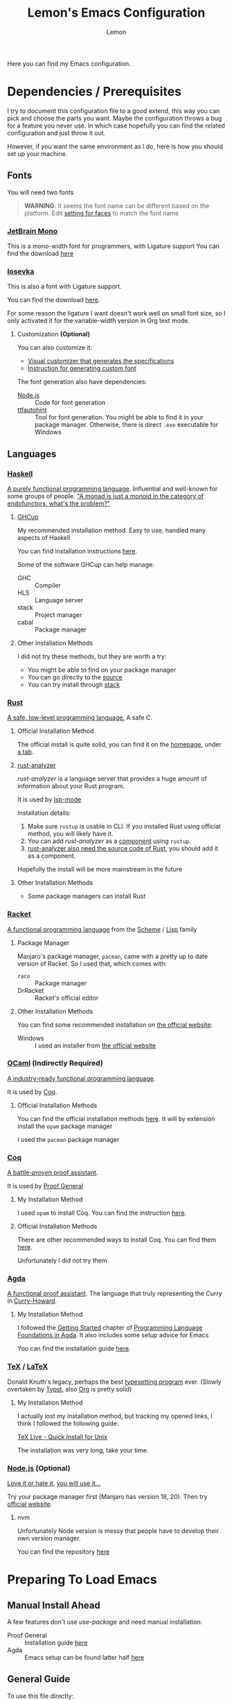 #+TITLE: Lemon's Emacs Configuration
#+AUTHOR: Lemon
#+STARTUP: content

Here you can find my Emacs configuration.

* Dependencies / Prerequisites
I try to document this configuration file to a good extend,
this way you can pick and choose the parts you want.
Maybe the configuration throws a bug for a feature you never use.
In which case hopefully you can find the related configuration and just throw it out.

However, if you want the same environment as I do, here is how you should set up your machine.

** Fonts
:PROPERTIES:
:CUSTOM_ID: dependency-fonts
:END:
You will need two fonts

#+begin_quote
*WARNING*:
It seems the font name can be different based on the platform.
Edit [[#emacs-faces][setting for faces]] to match the font name
#+end_quote

*** [[https://www.jetbrains.com/lp/mono/][JetBrain Mono]]
This is a mono-width font for programmers, with Ligature support
You can find the download [[https://www.jetbrains.com/lp/mono/][here]]

*** [[https://typeof.net/Iosevka/][Iosevka]]
This is also a font with Ligature support.

You can find the download [[https://typeof.net/Iosevka/][here]].

For some reason the ligature I want doesn't work well on small font size,
so I only activated it for the variable-width version in Org text mode.

**** Customization *(Optional)*

You can also customize it:
- [[https://typeof.net/Iosevka/customizer][Visual customizer that generates the specifications]]
- [[https://github.com/be5invis/Iosevka/blob/main/doc/custom-build.md][Instruction for generating custom font]]

The font generation also have dependencies:
- [[#dependency-nodejs][Node.js]] :: Code for font generation
- [[https://freetype.org/ttfautohint/#download][ttfautohint]] :: Tool for font generation. You might be able to find it in your package manager. Otherwise, there is direct ~.exe~ executable for Windows

** Languages

*** [[https://www.haskell.org/][Haskell]]
:PROPERTIES:
:CUSTOM_ID: dependency-haskell
:END:
[[https://en.wikipedia.org/wiki/Haskell][A purely functional programming language]].
Influential and well-known for some groups of people.
[[http://james-iry.blogspot.com/2009/05/brief-incomplete-and-mostly-wrong.html]["A monad is just a monoid in the category of endofunctors, what's the problem?"]]

**** [[https://www.haskell.org/ghcup/][GHCup]]
My recommended installation method.
Easy to use, handled many aspects of Haskell

You can find installation instructions [[https://www.haskell.org/ghcup/][here]].

Some of the software GHCup can help manage:
- GHC :: Compiler
- HLS :: Language server
- stack :: Project manager
- cabal :: Package manager

**** Other Installation Methods
I did not try these methods, but they are worth a try:
- You might be able to find on your package manager
- You can go directly to the [[https://www.haskell.org/ghc/download.html][source]]
- You can try install through [[https://docs.haskellstack.org/en/stable/][stack]]

*** [[https://www.rust-lang.org/][Rust]]
[[https://en.wikipedia.org/wiki/Rust_(programming_language)][A safe, low-level programming language.]]
A safe C.

**** Official Installation Method
The official install is quite solid, you can find it on the [[https://www.rust-lang.org/][homepage]], under [[https://www.rust-lang.org/tools/install][a tab]].

**** [[https://rust-analyzer.github.io/][rust-analyzer]]
/rust-analyzer/ is a language server that provides a huge amount of information about your Rust program.

It is used by [[#emacs-lsp-mode][lsp-mode]]

Installation details:
1. Make sure ~rustup~ is usable in CLI. If you installed Rust using official method, you will likely have it.
2. You can add /rust-analyzer/ as a [[https://rust-lang.github.io/rustup/concepts/components.html][component]] using ~rustup~.
3. [[https://rust-analyzer.github.io/manual.html#installation][rust-analyzer also need the source code of Rust]], you should add it as a component.

Hopefully the install will be more mainstream in the future

**** Other Installation Methods
- Some package managers can install Rust
  
*** [[https://racket-lang.org/][Racket]]
[[https://en.wikipedia.org/wiki/Racket_(programming_language)][A functional programming language]] from the [[https://en.wikipedia.org/wiki/Scheme_(programming_language)][Scheme]] / [[https://en.wikipedia.org/wiki/Lisp_(programming_language)][Lisp]] family

**** Package Manager
Manjaro's package manager, ~pacman~, came with a pretty up to date version of Racket.
So I used that, which comes with:
- ~raco~ :: Package manager
- DrRacket  :: Racket's official editor
  
**** Other Installation Methods
You can find some recommended installation on [[https://racket-lang.org/][the official website]]:
- Windows :: I used an installer from [[https://download.racket-lang.org/][the official website]]
  
*** [[https://ocaml.org/][OCaml]] *(Indirectly Required)*
:PROPERTIES:
:CUSTOM_ID: dependency-ocaml
:END:
[[https://en.wikipedia.org/wiki/OCaml][A industry-ready functional programming language]].

It is used by [[#dependency-coq][Coq]].

**** Official Installation Methods
You can find the official installation methods [[https://ocaml.org/docs/installing-ocaml][here]].
It will by extension install the ~opam~ package manager

I used the ~pacman~ package manager

*** [[https://coq.inria.fr/][Coq]]
:PROPERTIES:
:CUSTOM_ID: dependency-coq
:END:
[[https://en.wikipedia.org/wiki/Coq_(software)][A battle-/proven/ proof assistant]].

It is used by [[#emacs-proof-general][Proof General]]

**** My Installation Method
I used ~opam~ to install Coq.
You can find the instruction [[https://coq.inria.fr/opam-using.html][here]].

**** Official Installation Methods
There are other recommended ways to install Coq.
You can find them [[https://coq.inria.fr/download][here]].

Unfortunately I did not try them

*** [[https://wiki.portal.chalmers.se/agda/pmwiki.php][Agda]]
:PROPERTIES:
:CUSTOM_ID: dependency-agda
:END:
[[https://en.wikipedia.org/wiki/Agda_(programming_language)][A functional proof assistant]]. The language that truly representing the /Curry/ in [[https://en.wikipedia.org/wiki/Curry%E2%80%93Howard_correspondence][Curry-Howard]].

**** My Installation Method
I followed the [[https://plfa.github.io/GettingStarted/][Getting Started]] chapter of [[https://plfa.github.io/][Programming Language Foundations in Agda]].
It also includes some setup advice for Emacs

You can find the installation guide [[https://plfa.github.io/GettingStarted/][here]].

*** [[https://tug.org/][TeX]] / [[https://www.latex-project.org/][LaTeX]]
:PROPERTIES:
:CUSTOM_ID: dependency-tex
:END:
Donald Knuth's legacy, perhaps the best [[https://en.wikipedia.org/wiki/TeX][typesetting program]] ever.
(Slowly overtaken by [[https://github.com/typst/typst][Typst]], also [[https://orgmode.org/][Org]] is pretty solid)

**** My Installation Method
I actually lost my installation method, but tracking my opened links, I think I followed the following guide:

[[https://www.tug.org/texlive/quickinstall.html][TeX Live - Quick Install for Unix]]

The installation was very long, take your time.

*** [[https://nodejs.org/en][Node.js]] *(Optional)*
:PROPERTIES:
:CUSTOM_ID: dependency-nodejs
:END:
[[https://en.wikipedia.org/wiki/Node.js][Love it or hate it]], [[https://en.wikipedia.org/wiki/Jeff_Atwood][you will use it...]]

Try your package manager first (Manjaro has version 18, 20).
Then try [[https://nodejs.org/en][official website]].

**** nvm
Unfortunately Node version is messy that people have to develop their own version manager.

You can find the repository [[https://github.com/nvm-sh/nvm][here]]

* Preparing To Load Emacs

** Manual Install Ahead
:PROPERTIES:
:CUSTOM_ID: emacs-manual-install
:END:

A few features don't use /use-package/ and need manual installation:
- Proof General :: Installation guide [[https://proofgeneral.github.io/][here]]
- Agda :: Emacs setup can be found latter half [[https://plfa.github.io/GettingStarted/][here]]
  
** General Guide
To use this file directly:
- Create a file ~~/.emacs.d/init.el~
- Put the following in the ~init.el~ file:
  #+begin_src
  (require 'package)
  (setq package-archives '(("melpa" . "https://melpa.org/packages/")
                           ("org" . "https://orgmode.org/elpa/")
                           ("elpa" . "https://elpa.gnu.org/packages/")))
  (package-initialize)

  ;; Get Proof-General and Agda mode working before adding the following line
  (org-babel-load-file "~/.emacs.d/lemon-emacs.org")
  #+end_src
- Place this ~.org~ file in ~~/.emacs.d/~ also
- Launch Emacs

** Troubleshooting

*** Font Not Loading
Refer to [[#dependency-fonts][earlier]].

*** Proof General / Agda Giving Errors
Refer to [[#emacs-manual-install][earlier]]

* Config for Config 
We will get some basic configurations to streamline the configuration process

I forgot what this does:
#+begin_src emacs-lisp
  (unless package-archive-contents
    (package-refresh-contents))
#+end_src

** [[https://jwiegley.github.io/use-package/][/use-package/]]
/use-package/ will streamline the package installation and configuration process.
We can group configurations together

#+begin_src emacs-lisp
  (require 'use-package)
#+end_src

We will also make sure the package is always downloaded.
#+begin_src emacs-lisp
  (setq use-package-always-ensure t)
#+end_src

You can find the source code [[https://github.com/jwiegley/use-package][here]].

** /diminish/
Minor mode can junk up the mode line.
/diminish/ can hide some of the minor modes.

#+begin_src emacs-lisp
  (use-package diminish :ensure t)
#+end_src

To use /diminish/ with /use-package/, add ~:diminish~ to hide a package (But, sometimes it doesn't work...).

* Emacs Configuration

** General Appearance
We customize some appearance to:
- Remove menu bar on top
- Add visual cue to bad input

#+begin_src emacs-lisp
  (tool-bar-mode -1)
  (menu-bar-mode -1)
  (setq visible-bell t)
#+end_src

** Minibuffer Completion
Minibuffer by default is very minimal.
It would be nice if we can get
- Suggestions
- Completions
- Preview
as I type in the minibuffer.

#+begin_src emacs-lisp
  (use-package ivy
    :diminish
    :bind
    (("C-s" . swiper)) ;; Swiper gives list of completion suggestion
    :config
    (ivy-mode 1))

  ;; counsel will give us better completion when:
  ;; - Finding files
  ;; - Switching Buffer
  (use-package counsel
    :diminish
    :bind
    (("M-x" . 'counsel-M-x)) ;; Default to counsel's interactive command
    :config
    (counsel-mode 1))
#+end_src

You can find the source code [[https://github.com/abo-abo/swiper][here]], and documentation [[https://oremacs.com/swiper/][here]]

** Position in File
Some people don't like it.
But I do.

#+begin_src emacs-lisp
  (setq column-number-mode t)
  (setq display-line-numbers t)
  (global-display-line-numbers-mode 1)
#+end_src

** /Dired/ Mode
/Dired/ mode handled directory related browsing and modification

#+begin_src emacs-lisp
  ;; ask before create dir
  (setq dired-create-destination-dirs 'ask) 
  ;; press [a] to open dir without open new buffer
  (put 'dired-find-alternate-file 'disabled nil) 
#+end_src

* Faces / Fonts *(Breakable with bad dependency)*                                            :Faces:
:PROPERTIES:
:CUSTOM_ID: emacs-faces
:END:
In Emacs, /face/ means the properties of a displayed text.

** General Faces *(Breakable with bad dependency)*
I have some favourite fonts, which I will configure here.

#+begin_quote
*WARNING*
This part is breakable if you didn't install the [[#dependency-fonts][fonts from dependency]].
#+end_quote

*** Default Face
JetBrains Mono is a very solid font
#+begin_src emacs-lisp
  (set-face-attribute 'default nil
		    :family "JetBrainsMono"
		    :width 'expanded
		    :overline nil)
#+end_src

I also suggest Iosevka, but it seems to not display well for small fonts.
#+begin_src
  (set-face-attribute 'default nil
                      :family "IosevkaCustom"
                      :width 'expanded
                      :overline nil)
#+end_src

*** Fixed Pitch Face
This is for mono-width faces.

#+begin_src emacs-lisp
  (set-face-attribute 'fixed-pitch nil
                      :family "JetBrainsMono")
#+end_src

*** Variable Pitch Face
This is for normal faces. It is potentially useful for a read-heavy format, such as Org mode.

#+begin_src emacs-lisp
  (set-face-attribute 'variable-pitch nil
                      :family "IosevkaEtoile")
#+end_src

** [[https://github.com/mickeynp/ligature.el][Ligature.el]]
[[https://en.wikipedia.org/wiki/Ligature_(writing)][Ligature]] is when adjacent letters are rendered together as one entity.

#+begin_src emacs-lisp
  (use-package ligature
    :config
    ;; Enable the www ligature in every possible major mode
    (ligature-set-ligatures 't '("www"))
    ;; Enable ligatures in programming modes
    (ligature-set-ligatures 'prog-mode '("www" "**" "***"  "\\\\" "\\\\\\"

                                         "{-" "-}" "/*" "/**" "**/" "*/" "//" "///"
                                         "<#--" "<!--"
                                         "</" "</>" "/>"

                                         "##" "###" "####"
                                         "---" "----"

                                         "#{" "#[" "]#" "#(" "#?" "#_" "#_(" "#:" "#!" "#="

                                         "[||]" "|]" "[|" "|}" "{|" "[<" ">]" 

                                         ".-" ".=" ".." "..." "..<"  ".="

                                         "??" "!!" "%%"
                                         "???" "?:" ":?" "?." ".?"

                                         ":=" "::=" "||=" "&=" "|=" "^=" "?="

                                         "&&" "||"
                                         "->" "<-" "-->" "<--" "->>" "<<-"
                                         "=>" "<=" "==>" "<==" "=>>" "<<="
                                         "~>"  "<~" "~~>" "<~~"
                                         "~-" "-~"
                                         "<->" "<=>" "<==>" "~~" "<~>" 

                                         ">>=" "=<<" ">=>" "<=<" ">>" "<<"

                                         "***" "&&&" ">>>" "<<<"

                                         ">-" "-<" ">>-" "-<<" ">->" "<-<" 

                                         ">=" "<="

                                         "|->" "<-|" "|=>" "<=|"

                                         "-|" "_|_" "|-" "||-" 

                                         "<*" "<*>" "*>" "<$" "<$>" "$>" "<+" "<+>" "+>" "<|" "<|>" "|>"
                                         "<>" "<|>" 

                                         "++" "+++"
                                         "=:=" "==" "===" "=/=" "/=" "/==" "//=" "!=" "!==" "=!="

                                         "::" ":::"
                                         "<:" ":<" ":>" ">:" "<:<" ":?>"

                                         "|>" "<|" "||>" "<||" "|||>" "<|||"

                                         ";;;"  ";;"

                                         "~@" "@_" "__" ))
    (global-ligature-mode 't))
#+end_src

  
** Agda Face *(Breakable with bad dependency)*
#+begin_quote
*WARNING*: This part is really breakable if you didn't [[#dependency-agda][setup Agda]] properly
#+end_quote

Agda has a recommended face.
We setup that face to be only active in Agda mode

#+begin_src emacs-lisp
  (defun agda-buffer-face-mode ()
    "Set font to a variable width (proportional) fonts in current buffer"
    (interactive)
    (setq buffer-face-mode-face '(:family "mononoki"
                                          :height 120
                                          :width normal
                                          :weight normal))
    (buffer-face-mode))
  (add-hook 'agda2-mode-hook 'agda-buffer-face-mode)
#+end_src

* Languages Setup *(Breakable with bad dependency)*                                      :Languages:

** Universal Configurations                                                             :Universal:

*** [[https://www.flycheck.org/en/latest/][/flycheck/]]
[[https://www.flycheck.org/en/latest/][/flycheck/]] is a universal syntax checker.
It supports many languages out of the box, and seems to be better than the /flymake/ that comes by default with Emacs.

#+begin_src emacs-lisp
  (use-package flycheck
  :ensure t)
#+end_src

This package is the recommended syntax checker for [[#emacs-lsp-mode][/lsp-mode/]].

*** [[https://emacs-lsp.github.io/lsp-mode/][/lsp-mode/]]
:PROPERTIES:
:CUSTOM_ID: emacs-lsp-mode
:END:

[[https://emacs-lsp.github.io/lsp-mode/][/lsp-mode/]] provides a way to integrates Language Server with Emacs, and works out of the box for many languages.

#+begin_src emacs-lisp
  (use-package lsp-mode
    :init
    (setq lsp-keymap-prefix "C-c l") ;; set prefix for lsp-command-keymap (few alternatives - "C-l", "C-c l")
    :hook
    ((haskell-mode . lsp)
     (haskell-literate-mode . lsp)
     (rust-mode . lsp)
     (lsp-mode . lsp-enable-which-key-integration)) ;; if you want which-key integration
    :commands
    (lsp lsp-deferred))
#+end_src

The documentation is heavy, I have a few suggested reads:
- [[https://emacs-lsp.github.io/lsp-mode/page/main-features/][Main features]]
- [[https://emacs-lsp.github.io/lsp-mode/page/installation/#use-package][Install using /use-package/]]
- [[https://emacs-lsp.github.io/lsp-mode/page/lsp-rust-analyzer/][Rust setup]]
- [[https://emacs-lsp.github.io/lsp-mode/tutorials/how-to-turn-off/][En/disabling features]]

*** [[https://company-mode.github.io/][/company-mode/]]
/company/ provides completion suggestions.

#+begin_src emacs-lisp
  (use-package company
    :diminish
    :config
    (setq company-minimum-prefix-length 1
          company-idle-delay 0.0))
#+end_src

[[#emacs-lsp-mode][/lsp-mode/]] uses this to autocomplete.
However, everywhere else you need to manually activate with ~M-x company-mode~

You can find the source code [[https://github.com/company-mode/company-mode][here]].

** Haskell
Mostly just hooking up to [[#emacs-lsp-mode][/lsp-mode/]].
You can find related manual here:
- [[http://haskell.github.io/haskell-mode/manual/latest/][/haskell-mode/]] :: Provides access to REPL, editing shortcut, other quality of life

#+begin_src emacs-lisp
  (use-package lsp-haskell)

  (use-package haskell-mode
    :hook
    ((haskell-mode . interactive-haskell-mode)))
#+end_src

Make sure you have [[#dependency-haskell][HLS installed]].

** [[https://proofgeneral.github.io/][/Proof General/]] *(Breakable with bad dependency)*
:PROPERTIES:
:CUSTOM_ID: emacs-proof-general
:END:

Used by many proof assistants.

#+begin_quote
*WARNING*:
This part is breakable if you don't have Proof General installed
#+end_quote

I don't know how to do /Proof General/ through /use-package/.
[[#emacs-manual-install][Install it manually]].

#+begin_src emacs-lisp
  (setq proof-splash-enable nil) ; get your anime girl out of my face
#+end_src

** Coq

[[https://github.com/cpitclaudel/company-coq][/company-coq/]] gives us completion support for Coq

#+begin_src emacs-lisp
  (use-package company-coq
    :diminish
    :hook
    ((coq-mode . company-coq-mode)))
#+end_src

** Rust

Not going to lie, I forgot why you need to manually add [[https://github.com/rust-lang/rust-mode][/rust-mode/]]...

#+begin_src emacs-lisp
  (use-package rust-mode)
#+end_src

** Racket
[[https://racket-mode.com/][/racket-mode/]] is a package that doesn't integrate with /lsp-mode/.
But it works quite well:
- REPL integration
- Syntax highlight
- No need for DrRacket

#+begin_src emacs-lisp
  (use-package racket-mode
    :init
    (setq auto-mode-alist
          (append
           '(("\\.rkt\\'" . racket-mode))
           auto-mode-alist))
    :hook
    ((racket-mode . racket-unicode-input-method-enable)
     (racket-repl-mode . racket-unicode-input-method-enable)))

#+end_src

** Agda
Agda is difficulty too.
The [[https://plfa.github.io/GettingStarted/][PLFA Get Started]] chapter has instruction on installation.
The following is portion of the setup that stays in the config file

#+begin_src emacs-lisp
  (load-file (let ((coding-system-for-read 'utf-8))
               (shell-command-to-string "agda-mode locate")))

  ;; auto-load agda-mode for .agda and .lagda.md
  (setq auto-mode-alist
        (append
         '(("\\.agda\\'" . agda2-mode)
           ("\\.lagda.md\\'" . agda2-mode))
         auto-mode-alist))
#+end_src

** TeX

*** [[https://www.gnu.org/software/auctex/][/AucTeX/]]
Emacs has some default TeX support.
But AucTeX is better.

#+begin_src emacs-lisp
  (use-package tex
  :ensure auctex
  :hook
  ((LaTeX-mode . visual-line-mode))
  :config (setq TeX-auto-save t
		TeX-parse-self t))
#+end_src

*** [[https://github.com/jsinglet/latex-preview-pane][/latex-preview-pane/]]
This package opens a side panel when editing LaTeX files, and auto recompile on save.
However, the resolution is poor.
Now I use the default preview coming with /AucTeX/.
Activate the package if you wish

#+begin_src
  (use-package latex-preview-pane
    :diminish
    :hook ((LaTeX-mode . latex-preview-pane-mode)))
#+end_src

* Productivity                                                                        :Productivity:

** [[https://orgmode.org/][/Org Mode/]]                                                                                 :Org:
Perhaps the best thing about Emacs.
Agenda, calender, todolist, all in one.

*** Behaviour
By default Org can be ugly.
The following config does the following:
- Line wrap when too long
- Indent actual content for you
- Normal texts are displaying using variable pitch face

  #+begin_src emacs-lisp
    (defun lemon/org-mode-setup ()
      (visual-line-mode 1)
      (org-indent-mode)
      (variable-pitch-mode 1))
  #+end_src

*** Faces
We want certain fonts to stand out, or be hidden, or have background

#+begin_src emacs-lisp
  (require 'org-indent) ; This is essential, or the face 'org-indent cannot be found

  (defun lemon/org-font-setup ()
    ;; Code block and inline code
    (set-face-attribute 'org-code nil
                        :inherit 'fixed-pitch
                        :foreground "black"
                        :background "LightGray")
    ;; Normal block
    (set-face-attribute 'org-block nil
                        :inherit 'fixed-pitch
                        :foreground "black"
                        :background "LightGray")
    ;; #+ started lines
    (set-face-attribute 'org-meta-line nil
                        :inherit 'fixed-pitch
                        ;; :background "#EAEAFF"
                        :foreground "#008ED1")
    ;; Default Org indents should be hidden
    (set-face-attribute 'org-indent nil
                        :inherit '(org-hide fixed-pitch))
    ;; Check box are now fixed pitch
    (set-face-attribute 'org-checkbox nil
                        :inherit 'fixed-pitch)
    ;; Special keywords are now fixed pitch
    (set-face-attribute 'org-special-keyword nil
                        :inherit '(font-lock-comment-face fixed-pitch))
    ;; Tables needs to be fixed pitch for lines to align
    (set-face-attribute 'org-table nil
                        :inherit 'fixed-pitch
                        :background "#d6e4fc")
    ;; Quotes now have a yellow background, like old paper
    (set-face-attribute 'org-quote nil
                        :foreground "black"
                        :background "AntiqueWhite1")
    ;; Block begin and ending are closer to white, less distracting
    (set-face-attribute 'org-block-begin-line nil ;; <-- end line inherit this
                        :inherit 'fixed-pitch
                        :inherit 'default
                        :foreground "Gray")
    ;; Drawer are also less distracting now
    (set-face-attribute 'org-drawer nil
                        :inherit 'fixed-pitch
                        :foreground "Gray")

    ;; In variable pitch mode, line numbers are also variable pitch
    ;; Reset to fixed pitch
    (set-face-attribute 'line-number nil
                        :inherit 'fixed-pitch)

    ;; A weird setting
    (setq org-fontify-quote-and-verse-blocks t))
#+end_src

The last line is needed as a result of [[https://list.orgmode.org/orgmode/Ml33lIeToTUsXIzeVEIolD5SsK-HJ0yrdPgOMr2N9WrldhU72LtjnGjehgViKAjMOgN5IAwM5Tx5TfCJlRBrTfnGnxqpuhy3-lEbUNycPMY=@williamdenton.org/][this]]

*** Appearance
There are more to appearance than faces and font.

**** Centred Text
By default, Org mode lines will be left aligned.
But we make it centred.
Better reading experience.

#+begin_src emacs-lisp
  (defun lemon/org-mode-visual-fill ()
    (setq visual-fill-column-width 120
          visual-fill-column-center-text t)
    (visual-line-fill-column-mode 1))

  (use-package visual-fill-column
    :hook (org-mode . lemon/org-mode-visual-fill))
#+end_src

**** General Appearances
We want to hide as much distraction, gives us better literary programming experience.
WYSIWYG

#+begin_src emacs-lisp
  (defun lemon/org-appearance-setup ()
    ;; One show one star for headline
    ;; Indentation from org-indent-mode will handle depth
    (setq org-hide-leading-stars t)
    ;; Render superscript, subscript, special symbols
    (setq org-pretty-entities t)
    ;; Bold, italic, etc. are rendered as such, WYSIWYG
    (setq org-fontify-emphasized-text t)
    ;; Hiding the *...*, /.../ end markers
    ;; But will be harder to edit
    ;; (setq org-hide-emphasis-markers t)

    ;; Highlight LaTeX
    (setq org-highlight-latex-and-related '(latex))
    ;; Use with 
    (setq org-tags-column -100))
#+end_src

*** Task Management
Org's TODO list is great.
It would be better if there are more tags.

#+begin_src emacs-lisp
  (defun lemon/org-todo-setup ()
    ;; Add keywords
    (setq org-todo-keywords
          '((sequence "TODO(t)" "IDEA(i)" "PROG(p)" "READ(r)" "WONDER(w)" "CHECK(c)" "|" "DONE(d)")
            (sequence "BLOCKED(l)" "BACKLOG(b)" "|" "CANCELED(x)")))

    ;; Customize keywords
    (setq org-todo-keyword-faces
          '(("IDEA" :inherit 'org-todo :foreground "gold2")
            ("PROG" :inherit 'org-todo :foreground "gold2")
            ("READ" :inherit 'org-todo :foreground "gold2")
            ("CHECK" :inherit 'org-todo :foreground "gold2")
            ("WONDER" :inherit 'org-todo :foreground "gold2")
            ("BLOCKED" :inherit 'org-todo :foreground "gold2")
            ("BACKLOG" :inherit 'org-todo :foreground "SteelBlue")
            ("CANCELED" :inherit 'org-todo :foreground "CadetBlue")))

    ;; Log time on DONE
    (setq org-log-done 'time))
#+end_src

*** Agenda
Agenda is a way to overview all the tasks.
By default, it shows 7 days, but we might want more.

#+begin_src emacs-lisp
  (defun lemon/org-agenda-setup ()
  (setq org-agenda-span 14))
#+end_src

*** Activation
We wrap all the configuration together now.

#+begin_src emacs-lisp
  (use-package org
    :hook
    ((org-mode . lemon/org-mode-setup)
     (org-mode . flyspell-mode)))

  (lemon/org-appearance-setup)
  (lemon/org-font-setup)
  (lemon/org-todo-setup)
  (lemon/org-agenda-setup)
#+end_src

** Presentation                                                                      :Presentation:
We use Org mode to do simple presentations.

#+begin_src emacs-lisp
  (use-package org-tree-slide
    :custom (org-image-actual-width nil))
#+end_src

